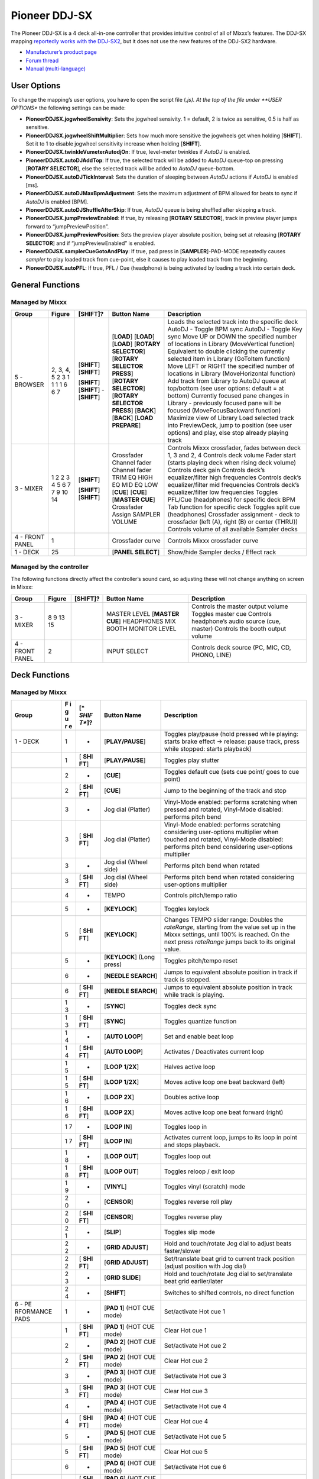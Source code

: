 Pioneer DDJ-SX
==============

The Pioneer DDJ-SX is a 4 deck all-in-one controller that provides intuitive control of all of Mixxx’s features. The DDJ-SX mapping `reportedly works with the
DDJ-SX2 <https://mixxx.discourse.group/t/pioneer-ddj-sx-controller-mapping/15954/22#p37884>`__, but it does not use the new features of the DDJ-SX2 hardware.

-  `Manufacturer’s product page <https://www.pioneerdj.com/en-us/product/controller/ddj-sx/black/overview/>`__
-  `Forum thread <http://www.mixxx.org/forums/viewtopic.php?f=7&t=8310>`__
-  `Manual (multi-language) <http://docs.pioneerdj.com/Manuals/DDJ_SX_DRH1193_manual/>`__

.. versionadded:: 2.1

User Options
------------

To change the mapping’s user options, you have to open the script file (*.js). At the top of the file under **USER OPTIONS** the following settings can be made:

-  **PioneerDDJSX.jogwheelSensivity**: Sets the jogwheel sensivity. 1 = default, 2 is twice as sensitive, 0.5 is half as sensitive.
-  **PioneerDDJSX.jogwheelShiftMultiplier**: Sets how much more sensitive the jogwheels get when holding [**SHIFT**]. Set it to 1 to disable jogwheel sensitivity increase when holding [**SHIFT**].
-  **PioneerDDJSX.twinkleVumeterAutodjOn**: If true, level-meter twinkles if *AutoDJ* is enabled.
-  **PioneerDDJSX.autoDJAddTop**: If true, the selected track will be added to *AutoDJ* queue-top on pressing [**ROTARY SELECTOR**], else the selected track will be added to *AutoDJ* queue-bottom.
-  **PioneerDDJSX.autoDJTickInterval**: Sets the duration of sleeping between *AutoDJ* actions if *AutoDJ* is enabled [ms].
-  **PioneerDDJSX.autoDJMaxBpmAdjustment**: Sets the maximum adjustment of BPM allowed for beats to sync if *AutoDJ* is enabled [BPM].
-  **PioneerDDJSX.autoDJShuffleAfterSkip**: If true, *AutoDJ* queue is being shuffled after skipping a track.
-  **PioneerDDJSX.jumpPreviewEnabled**: If true, by releasing [**ROTARY SELECTOR**], track in preview player jumps forward to “jumpPreviewPosition”.
-  **PioneerDDJSX.jumpPreviewPosition**: Sets the preview player absolute position, being set at releasing [**ROTARY SELECTOR**] and if “jumpPreviewEnabled” is enabled.
-  **PioneerDDJSX.samplerCueGotoAndPlay**: If true, pad press in [**SAMPLER**]-PAD-MODE repeatedly causes *sampler* to play loaded track from cue-point, else it causes to play loaded track from the
   beginning.
-  **PioneerDDJSX.autoPFL**: If true, PFL / Cue (headphone) is being activated by loading a track into certain deck.

General Functions
-----------------

Managed by Mixxx
~~~~~~~~~~~~~~~~

=============== ========== ============ =========================== ===================================================================================================================
Group           Figure     [**SHIFT**]? Button Name                 Description
=============== ========== ============ =========================== ===================================================================================================================
5 - BROWSER     2, 3, 4, 5              [**LOAD**]                  Loads the selected track into the specific deck
                2          [**SHIFT**]  [**LOAD**]                  AutoDJ - Toggle BPM sync
                3          [**SHIFT**]  [**LOAD**]                  AutoDJ - Toggle Key sync
                1                       [**ROTARY SELECTOR**]       Move UP or DOWN the specified number of locations in Library (MoveVertical function)
                1                       [**ROTARY SELECTOR PRESS**] Equivalent to double clicking the currently selected item in Library (GoToItem function)
                1          [**SHIFT**]  [**ROTARY SELECTOR**]       Move LEFT or RIGHT the specified number of locations in Library (MoveHorizontal function)
                1          [**SHIFT**]  [**ROTARY SELECTOR PRESS**] Add track from Library to AutoDJ queue at top/bottom (see user options: default = at bottom)
                6          -            [**BACK**]                  Currently focused pane changes in Library - previously focused pane will be focused (MoveFocusBackward function)
                6          [**SHIFT**]  [**BACK**]                  Maximize view of Library
                7                       [**LOAD PREPARE**]          Load selected track into PreviewDeck, jump to position (see user options) and play, else stop already playing track
3 - MIXER       1                       Crossfader                  Controls Mixxx crossfader, fades between deck 1, 3 and 2, 4
                2                       Channel fader               Controls deck volume
                2          [**SHIFT**]  Channel fader               Fader start (starts playing deck when rising deck volume)
                3                       TRIM                        Controls deck gain
                4                       EQ HIGH                     Controls deck’s equalizer/filter high frequencies
                5                       EQ MID                      Controls deck’s equalizer/filter mid frequencies
                6                       EQ LOW                      Controls deck’s equalizer/filter low frequencies
                7                       [**CUE**]                   Toggles PFL/Cue (headphones) for specific deck
                7          [**SHIFT**]  [**CUE**]                   BPM Tab function for specific deck
                9          [**SHIFT**]  [**MASTER CUE**]            Toggles split cue (headphones)
                10                      Crossfader Assign           Crossfader assignment - deck to crossfader (left (A), right (B) or center (THRU))
                14                      SAMPLER VOLUME              Controls volume of all available Sampler decks
4 - FRONT PANEL 1                       Crossfader curve            Controls Mixxx crossfader curve
1 - DECK        25                      [**PANEL SELECT**]          Show/hide Sampler decks / Effect rack
=============== ========== ============ =========================== ===================================================================================================================

Managed by the controller
~~~~~~~~~~~~~~~~~~~~~~~~~

The following functions directly affect the controller’s sound card, so adjusting these will not change anything on screen in Mixxx:

=============== ====== ============ =================== ===============================================
Group           Figure [**SHIFT**]? Button Name         Description
=============== ====== ============ =================== ===============================================
3 - MIXER       8                   MASTER LEVEL        Controls the master output volume
                9                   [**MASTER CUE**]    Toggles master cue
                13                  HEADPHONES MIX      Controls headphone’s audio source (cue, master)
                15                  BOOTH MONITOR LEVEL Controls the booth output volume
4 - FRONT PANEL 2                   INPUT SELECT        Controls deck source (PC, MIC, CD, PHONO, LINE)
=============== ====== ============ =================== ===============================================

Deck Functions
--------------

.. _managed-by-mixxx-1:

Managed by Mixxx
~~~~~~~~~~~~~~~~

+-----------+---+-------+---------------------+-------------------------------------------------------------------------------------------------------------------------------------------------------+
| Group     | F | [*    | Button Name         | Description                                                                                                                                           |
|           | i | *SHIF |                     |                                                                                                                                                       |
|           | g | T**]? |                     |                                                                                                                                                       |
|           | u |       |                     |                                                                                                                                                       |
|           | r |       |                     |                                                                                                                                                       |
|           | e |       |                     |                                                                                                                                                       |
+===========+===+=======+=====================+=======================================================================================================================================================+
| 1 - DECK  | 1 | -     | [**PLAY/PAUSE**]    | Toggles play/pause (hold pressed while playing: starts brake effect -> release: pause track, press while stopped: starts playback)                    |
+-----------+---+-------+---------------------+-------------------------------------------------------------------------------------------------------------------------------------------------------+
|           | 1 | [     | [**PLAY/PAUSE**]    | Toggles play stutter                                                                                                                                  |
|           |   | **SHI |                     |                                                                                                                                                       |
|           |   | FT**] |                     |                                                                                                                                                       |
+-----------+---+-------+---------------------+-------------------------------------------------------------------------------------------------------------------------------------------------------+
|           | 2 | -     | [**CUE**]           | Toggles default cue (sets cue point/ goes to cue point)                                                                                               |
+-----------+---+-------+---------------------+-------------------------------------------------------------------------------------------------------------------------------------------------------+
|           | 2 | [     | [**CUE**]           | Jump to the beginning of the track and stop                                                                                                           |
|           |   | **SHI |                     |                                                                                                                                                       |
|           |   | FT**] |                     |                                                                                                                                                       |
+-----------+---+-------+---------------------+-------------------------------------------------------------------------------------------------------------------------------------------------------+
|           | 3 | -     | Jog dial (Platter)  | Vinyl-Mode enabled: performs scratching when pressed and rotated, Vinyl-Mode disabled: performs pitch bend                                            |
+-----------+---+-------+---------------------+-------------------------------------------------------------------------------------------------------------------------------------------------------+
|           | 3 | [     | Jog dial (Platter)  | Vinyl-Mode enabled: performs scratching considering user-options multiplier when touched and rotated, Vinyl-Mode disabled: performs pitch bend        |
|           |   | **SHI |                     | considering user-options multiplier                                                                                                                   |
|           |   | FT**] |                     |                                                                                                                                                       |
+-----------+---+-------+---------------------+-------------------------------------------------------------------------------------------------------------------------------------------------------+
|           | 3 | -     | Jog dial (Wheel     | Performs pitch bend when rotated                                                                                                                      |
|           |   |       | side)               |                                                                                                                                                       |
+-----------+---+-------+---------------------+-------------------------------------------------------------------------------------------------------------------------------------------------------+
|           | 3 | [     | Jog dial (Wheel     | Performs pitch bend when rotated considering user-options multiplier                                                                                  |
|           |   | **SHI | side)               |                                                                                                                                                       |
|           |   | FT**] |                     |                                                                                                                                                       |
+-----------+---+-------+---------------------+-------------------------------------------------------------------------------------------------------------------------------------------------------+
|           | 4 | -     | TEMPO               | Controls pitch/tempo ratio                                                                                                                            |
+-----------+---+-------+---------------------+-------------------------------------------------------------------------------------------------------------------------------------------------------+
|           | 5 | -     | [**KEYLOCK**]       | Toggles keylock                                                                                                                                       |
+-----------+---+-------+---------------------+-------------------------------------------------------------------------------------------------------------------------------------------------------+
|           | 5 | [     | [**KEYLOCK**]       | Changes TEMPO slider range: Doubles the *rateRange*, starting from the value set up in the Mixxx settings, until 100% is reached. On the next press   |
|           |   | **SHI |                     | *rateRange* jumps back to its original value.                                                                                                         |
|           |   | FT**] |                     |                                                                                                                                                       |
+-----------+---+-------+---------------------+-------------------------------------------------------------------------------------------------------------------------------------------------------+
|           | 5 | -     | [**KEYLOCK**] (Long | Toggles pitch/tempo reset                                                                                                                             |
|           |   |       | press)              |                                                                                                                                                       |
+-----------+---+-------+---------------------+-------------------------------------------------------------------------------------------------------------------------------------------------------+
|           | 6 | -     | [**NEEDLE SEARCH**] | Jumps to equivalent absolute position in track if track is stopped.                                                                                   |
+-----------+---+-------+---------------------+-------------------------------------------------------------------------------------------------------------------------------------------------------+
|           | 6 | [     | [**NEEDLE SEARCH**] | Jumps to equivalent absolute position in track while track is playing.                                                                                |
|           |   | **SHI |                     |                                                                                                                                                       |
|           |   | FT**] |                     |                                                                                                                                                       |
+-----------+---+-------+---------------------+-------------------------------------------------------------------------------------------------------------------------------------------------------+
|           | 1 | -     | [**SYNC**]          | Toggles deck sync                                                                                                                                     |
|           | 3 |       |                     |                                                                                                                                                       |
+-----------+---+-------+---------------------+-------------------------------------------------------------------------------------------------------------------------------------------------------+
|           | 1 | [     | [**SYNC**]          | Toggles quantize function                                                                                                                             |
|           | 3 | **SHI |                     |                                                                                                                                                       |
|           |   | FT**] |                     |                                                                                                                                                       |
+-----------+---+-------+---------------------+-------------------------------------------------------------------------------------------------------------------------------------------------------+
|           | 1 | -     | [**AUTO LOOP**]     | Set and enable beat loop                                                                                                                              |
|           | 4 |       |                     |                                                                                                                                                       |
+-----------+---+-------+---------------------+-------------------------------------------------------------------------------------------------------------------------------------------------------+
|           | 1 | [     | [**AUTO LOOP**]     | Activates / Deactivates current loop                                                                                                                  |
|           | 4 | **SHI |                     |                                                                                                                                                       |
|           |   | FT**] |                     |                                                                                                                                                       |
+-----------+---+-------+---------------------+-------------------------------------------------------------------------------------------------------------------------------------------------------+
|           | 1 | -     | [**LOOP 1/2X**]     | Halves active loop                                                                                                                                    |
|           | 5 |       |                     |                                                                                                                                                       |
+-----------+---+-------+---------------------+-------------------------------------------------------------------------------------------------------------------------------------------------------+
|           | 1 | [     | [**LOOP 1/2X**]     | Moves active loop one beat backward (left)                                                                                                            |
|           | 5 | **SHI |                     |                                                                                                                                                       |
|           |   | FT**] |                     |                                                                                                                                                       |
+-----------+---+-------+---------------------+-------------------------------------------------------------------------------------------------------------------------------------------------------+
|           | 1 | -     | [**LOOP 2X**]       | Doubles active loop                                                                                                                                   |
|           | 6 |       |                     |                                                                                                                                                       |
+-----------+---+-------+---------------------+-------------------------------------------------------------------------------------------------------------------------------------------------------+
|           | 1 | [     | [**LOOP 2X**]       | Moves active loop one beat forward (right)                                                                                                            |
|           | 6 | **SHI |                     |                                                                                                                                                       |
|           |   | FT**] |                     |                                                                                                                                                       |
+-----------+---+-------+---------------------+-------------------------------------------------------------------------------------------------------------------------------------------------------+
|           | 1 | -     | [**LOOP IN**]       | Toggles loop in                                                                                                                                       |
|           | 7 |       |                     |                                                                                                                                                       |
+-----------+---+-------+---------------------+-------------------------------------------------------------------------------------------------------------------------------------------------------+
|           | 1 | [     | [**LOOP IN**]       | Activates current loop, jumps to its loop in point and stops playback.                                                                                |
|           | 7 | **SHI |                     |                                                                                                                                                       |
|           |   | FT**] |                     |                                                                                                                                                       |
+-----------+---+-------+---------------------+-------------------------------------------------------------------------------------------------------------------------------------------------------+
|           | 1 | -     | [**LOOP OUT**]      | Toggles loop out                                                                                                                                      |
|           | 8 |       |                     |                                                                                                                                                       |
+-----------+---+-------+---------------------+-------------------------------------------------------------------------------------------------------------------------------------------------------+
|           | 1 | [     | [**LOOP OUT**]      | Toggles reloop / exit loop                                                                                                                            |
|           | 8 | **SHI |                     |                                                                                                                                                       |
|           |   | FT**] |                     |                                                                                                                                                       |
+-----------+---+-------+---------------------+-------------------------------------------------------------------------------------------------------------------------------------------------------+
|           | 1 | -     | [**VINYL**]         | Toggles vinyl (scratch) mode                                                                                                                          |
|           | 9 |       |                     |                                                                                                                                                       |
+-----------+---+-------+---------------------+-------------------------------------------------------------------------------------------------------------------------------------------------------+
|           | 2 | -     | [**CENSOR**]        | Toggles reverse roll play                                                                                                                             |
|           | 0 |       |                     |                                                                                                                                                       |
+-----------+---+-------+---------------------+-------------------------------------------------------------------------------------------------------------------------------------------------------+
|           | 2 | [     | [**CENSOR**]        | Toggles reverse play                                                                                                                                  |
|           | 0 | **SHI |                     |                                                                                                                                                       |
|           |   | FT**] |                     |                                                                                                                                                       |
+-----------+---+-------+---------------------+-------------------------------------------------------------------------------------------------------------------------------------------------------+
|           | 2 | -     | [**SLIP**]          | Toggles slip mode                                                                                                                                     |
|           | 1 |       |                     |                                                                                                                                                       |
+-----------+---+-------+---------------------+-------------------------------------------------------------------------------------------------------------------------------------------------------+
|           | 2 | -     | [**GRID ADJUST**]   | Hold and touch/rotate Jog dial to adjust beats faster/slower                                                                                          |
|           | 2 |       |                     |                                                                                                                                                       |
+-----------+---+-------+---------------------+-------------------------------------------------------------------------------------------------------------------------------------------------------+
|           | 2 | [     | [**GRID ADJUST**]   | Set/translate beat grid to current track position (adjust position with Jog dial)                                                                     |
|           | 2 | **SHI |                     |                                                                                                                                                       |
|           |   | FT**] |                     |                                                                                                                                                       |
+-----------+---+-------+---------------------+-------------------------------------------------------------------------------------------------------------------------------------------------------+
|           | 2 | -     | [**GRID SLIDE**]    | Hold and touch/rotate Jog dial to set/translate beat grid earlier/later                                                                               |
|           | 3 |       |                     |                                                                                                                                                       |
+-----------+---+-------+---------------------+-------------------------------------------------------------------------------------------------------------------------------------------------------+
|           | 2 | -     | [**SHIFT**]         | Switches to shifted controls, no direct function                                                                                                      |
|           | 4 |       |                     |                                                                                                                                                       |
+-----------+---+-------+---------------------+-------------------------------------------------------------------------------------------------------------------------------------------------------+
| 6 -       | 1 | -     | [**PAD 1**] (HOT    | Set/activate Hot cue 1                                                                                                                                |
| PE        |   |       | CUE mode)           |                                                                                                                                                       |
| RFORMANCE |   |       |                     |                                                                                                                                                       |
| PADS      |   |       |                     |                                                                                                                                                       |
+-----------+---+-------+---------------------+-------------------------------------------------------------------------------------------------------------------------------------------------------+
|           | 1 | [     | [**PAD 1**] (HOT    | Clear Hot cue 1                                                                                                                                       |
|           |   | **SHI | CUE mode)           |                                                                                                                                                       |
|           |   | FT**] |                     |                                                                                                                                                       |
+-----------+---+-------+---------------------+-------------------------------------------------------------------------------------------------------------------------------------------------------+
|           | 2 | -     | [**PAD 2**] (HOT    | Set/activate Hot cue 2                                                                                                                                |
|           |   |       | CUE mode)           |                                                                                                                                                       |
+-----------+---+-------+---------------------+-------------------------------------------------------------------------------------------------------------------------------------------------------+
|           | 2 | [     | [**PAD 2**] (HOT    | Clear Hot cue 2                                                                                                                                       |
|           |   | **SHI | CUE mode)           |                                                                                                                                                       |
|           |   | FT**] |                     |                                                                                                                                                       |
+-----------+---+-------+---------------------+-------------------------------------------------------------------------------------------------------------------------------------------------------+
|           | 3 | -     | [**PAD 3**] (HOT    | Set/activate Hot cue 3                                                                                                                                |
|           |   |       | CUE mode)           |                                                                                                                                                       |
+-----------+---+-------+---------------------+-------------------------------------------------------------------------------------------------------------------------------------------------------+
|           | 3 | [     | [**PAD 3**] (HOT    | Clear Hot cue 3                                                                                                                                       |
|           |   | **SHI | CUE mode)           |                                                                                                                                                       |
|           |   | FT**] |                     |                                                                                                                                                       |
+-----------+---+-------+---------------------+-------------------------------------------------------------------------------------------------------------------------------------------------------+
|           | 4 | -     | [**PAD 4**] (HOT    | Set/activate Hot cue 4                                                                                                                                |
|           |   |       | CUE mode)           |                                                                                                                                                       |
+-----------+---+-------+---------------------+-------------------------------------------------------------------------------------------------------------------------------------------------------+
|           | 4 | [     | [**PAD 4**] (HOT    | Clear Hot cue 4                                                                                                                                       |
|           |   | **SHI | CUE mode)           |                                                                                                                                                       |
|           |   | FT**] |                     |                                                                                                                                                       |
+-----------+---+-------+---------------------+-------------------------------------------------------------------------------------------------------------------------------------------------------+
|           | 5 | -     | [**PAD 5**] (HOT    | Set/activate Hot cue 5                                                                                                                                |
|           |   |       | CUE mode)           |                                                                                                                                                       |
+-----------+---+-------+---------------------+-------------------------------------------------------------------------------------------------------------------------------------------------------+
|           | 5 | [     | [**PAD 5**] (HOT    | Clear Hot cue 5                                                                                                                                       |
|           |   | **SHI | CUE mode)           |                                                                                                                                                       |
|           |   | FT**] |                     |                                                                                                                                                       |
+-----------+---+-------+---------------------+-------------------------------------------------------------------------------------------------------------------------------------------------------+
|           | 6 | -     | [**PAD 6**] (HOT    | Set/activate Hot cue 6                                                                                                                                |
|           |   |       | CUE mode)           |                                                                                                                                                       |
+-----------+---+-------+---------------------+-------------------------------------------------------------------------------------------------------------------------------------------------------+
|           | 6 | [     | [**PAD 6**] (HOT    | Clear Hot cue 6                                                                                                                                       |
|           |   | **SHI | CUE mode)           |                                                                                                                                                       |
|           |   | FT**] |                     |                                                                                                                                                       |
+-----------+---+-------+---------------------+-------------------------------------------------------------------------------------------------------------------------------------------------------+
|           | 7 | -     | [**PAD 7**] (HOT    | Set/activate Hot cue 7                                                                                                                                |
|           |   |       | CUE mode)           |                                                                                                                                                       |
+-----------+---+-------+---------------------+-------------------------------------------------------------------------------------------------------------------------------------------------------+
|           | 7 | [     | [**PAD 7**] (HOT    | Clear Hot cue 7                                                                                                                                       |
|           |   | **SHI | CUE mode)           |                                                                                                                                                       |
|           |   | FT**] |                     |                                                                                                                                                       |
+-----------+---+-------+---------------------+-------------------------------------------------------------------------------------------------------------------------------------------------------+
|           | 8 | -     | [**PAD 8**] (HOT    | Set/activate Hot cue 8                                                                                                                                |
|           |   |       | CUE mode)           |                                                                                                                                                       |
+-----------+---+-------+---------------------+-------------------------------------------------------------------------------------------------------------------------------------------------------+
|           | 8 | [     | [**PAD 8**] (HOT    | Clear Hot cue 8                                                                                                                                       |
|           |   | **SHI | CUE mode)           |                                                                                                                                                       |
|           |   | FT**] |                     |                                                                                                                                                       |
+-----------+---+-------+---------------------+-------------------------------------------------------------------------------------------------------------------------------------------------------+
|           | 1 | -     | [**PAD 1**] (ROLL   | Toggle Beatloop roll length index 1 (according parameter set)                                                                                         |
|           |   |       | mode)               |                                                                                                                                                       |
+-----------+---+-------+---------------------+-------------------------------------------------------------------------------------------------------------------------------------------------------+
|           | 2 | -     | [**PAD 2**] (ROLL   | Toggle Beatloop roll length index 2 (according parameter set)                                                                                         |
|           |   |       | mode)               |                                                                                                                                                       |
+-----------+---+-------+---------------------+-------------------------------------------------------------------------------------------------------------------------------------------------------+
|           | 3 | -     | [**PAD 3**] (ROLL   | Toggle Beatloop roll length index 3 (according parameter set)                                                                                         |
|           |   |       | mode)               |                                                                                                                                                       |
+-----------+---+-------+---------------------+-------------------------------------------------------------------------------------------------------------------------------------------------------+
|           | 4 | -     | [**PAD 4**] (ROLL   | Toggle Beatloop roll length index 4 (according parameter set)                                                                                         |
|           |   |       | mode)               |                                                                                                                                                       |
+-----------+---+-------+---------------------+-------------------------------------------------------------------------------------------------------------------------------------------------------+
|           | 5 | -     | [**PAD 5**] (ROLL   | Toggle Beatloop roll length index 5 (according parameter set)                                                                                         |
|           |   |       | mode)               |                                                                                                                                                       |
+-----------+---+-------+---------------------+-------------------------------------------------------------------------------------------------------------------------------------------------------+
|           | 6 | -     | [**PAD 6**] (ROLL   | Toggle Beatloop roll length index 6 (according parameter set)                                                                                         |
|           |   |       | mode)               |                                                                                                                                                       |
+-----------+---+-------+---------------------+-------------------------------------------------------------------------------------------------------------------------------------------------------+
|           | 7 | -     | [**PAD 7**] (ROLL   | Toggle Beatloop roll length index 7 (according parameter set)                                                                                         |
|           |   |       | mode)               |                                                                                                                                                       |
+-----------+---+-------+---------------------+-------------------------------------------------------------------------------------------------------------------------------------------------------+
|           | 8 | -     | [**PAD 8**] (ROLL   | Toggle Beatloop roll length index 8 (according parameter set)                                                                                         |
|           |   |       | mode)               |                                                                                                                                                       |
+-----------+---+-------+---------------------+-------------------------------------------------------------------------------------------------------------------------------------------------------+
|           | 1 | -     | [**PAD 1**] (SLICER | Press: Jumps to beat position 1 in 8-beat-section and beat loops according quantization index (default: 1/4 beat), Release (continuous slice only):   |
|           |   |       | mode)               | Jumps to actual play position in the background (slip). See `#Slicer description <#Slicer%20description>`__                                           |
+-----------+---+-------+---------------------+-------------------------------------------------------------------------------------------------------------------------------------------------------+
|           | 2 | -     | [**PAD 2**] (SLICER | Press: Jumps to beat position 2 in 8-beat-section and beat loops according quantization index (default: 1/4 beat), Release (continuous slice only):   |
|           |   |       | mode)               | Jumps to actual play position in the background (slip). See `#Slicer description <#Slicer%20description>`__                                           |
+-----------+---+-------+---------------------+-------------------------------------------------------------------------------------------------------------------------------------------------------+
|           | 3 | -     | [**PAD 3**] (SLICER | Press: Jumps to beat position 3 in 8-beat-section and beat loops according quantization index (default: 1/4 beat), Release (continuous slice only):   |
|           |   |       | mode)               | Jumps to actual play position in the background (slip). See `#Slicer description <#Slicer%20description>`__                                           |
+-----------+---+-------+---------------------+-------------------------------------------------------------------------------------------------------------------------------------------------------+
|           | 4 | -     | [**PAD 4**] (SLICER | Press: Jumps to beat position 4 in 8-beat-section and beat loops according quantization index (default: 1/4 beat), Release (continuous slice only):   |
|           |   |       | mode)               | Jumps to actual play position in the background (slip). See `#Slicer description <#Slicer%20description>`__                                           |
+-----------+---+-------+---------------------+-------------------------------------------------------------------------------------------------------------------------------------------------------+
|           | 5 | -     | [**PAD 5**] (SLICER | Press: Jumps to beat position 5 in 8-beat-section and beat loops according quantization index (default: 1/4 beat), Release (continuous slice only):   |
|           |   |       | mode)               | Jumps to actual play position in the background (slip). See `#Slicer description <#Slicer%20description>`__                                           |
+-----------+---+-------+---------------------+-------------------------------------------------------------------------------------------------------------------------------------------------------+
|           | 6 | -     | [**PAD 6**] (SLICER | Press: Jumps to beat position 6 in 8-beat-section and beat loops according quantization index (default: 1/4 beat), Release (continuous slice only):   |
|           |   |       | mode)               | Jumps to actual play position in the background (slip). See `#Slicer description <#Slicer%20description>`__                                           |
+-----------+---+-------+---------------------+-------------------------------------------------------------------------------------------------------------------------------------------------------+
|           | 7 | -     | [**PAD 7**] (SLICER | Press: Jumps to beat position 7 in 8-beat-section and beat loops according quantization index (default: 1/4 beat), Release (continuous slice only):   |
|           |   |       | mode)               | Jumps to actual play position in the background (slip). See `#Slicer description <#Slicer%20description>`__                                           |
+-----------+---+-------+---------------------+-------------------------------------------------------------------------------------------------------------------------------------------------------+
|           | 8 | -     | [**PAD 8**] (SLICER | Press: Jumps to beat position 8 in 8-beat-section and beat loops according quantization index (default: 1/4 beat), Release (continuous slice only):   |
|           |   |       | mode)               | Jumps to actual play position in the background (slip). See `#Slicer description <#Slicer%20description>`__                                           |
+-----------+---+-------+---------------------+-------------------------------------------------------------------------------------------------------------------------------------------------------+
|           | 1 | -     | [**PAD 1**]         | Sample deck index 1 (according sampler bank) - empty: Load selected track into sample deck, track loaded: start play (default, see user options)      |
|           |   |       | (SAMPLER mode)      | sample deck                                                                                                                                           |
+-----------+---+-------+---------------------+-------------------------------------------------------------------------------------------------------------------------------------------------------+
|           | 1 | [     | [**PAD 1**]         | Sample deck index 1 (according sampler bank) - playing: stop deck, stopped: eject track                                                               |
|           |   | **SHI | (SAMPLER mode)      |                                                                                                                                                       |
|           |   | FT**] |                     |                                                                                                                                                       |
+-----------+---+-------+---------------------+-------------------------------------------------------------------------------------------------------------------------------------------------------+
|           | 2 | -     | [**PAD 2**]         | Sample deck index 2 (according sampler bank) - empty: Load selected track into sample deck, track loaded: start play (default, see user options)      |
|           |   |       | (SAMPLER mode)      | sample deck                                                                                                                                           |
+-----------+---+-------+---------------------+-------------------------------------------------------------------------------------------------------------------------------------------------------+
|           | 2 | [     | [**PAD 2**]         | Sample deck index 2 (according sampler bank) - playing: stop deck, stopped: eject track                                                               |
|           |   | **SHI | (SAMPLER mode)      |                                                                                                                                                       |
|           |   | FT**] |                     |                                                                                                                                                       |
+-----------+---+-------+---------------------+-------------------------------------------------------------------------------------------------------------------------------------------------------+
|           | 3 | -     | [**PAD 3**]         | Sample deck index 3 (according sampler bank) - empty: Load selected track into sample deck, track loaded: start play (default, see user options)      |
|           |   |       | (SAMPLER mode)      | sample deck                                                                                                                                           |
+-----------+---+-------+---------------------+-------------------------------------------------------------------------------------------------------------------------------------------------------+
|           | 3 | [     | [**PAD 3**]         | Sample deck index 3 (according sampler bank) - playing: stop deck, stopped: eject track                                                               |
|           |   | **SHI | (SAMPLER mode)      |                                                                                                                                                       |
|           |   | FT**] |                     |                                                                                                                                                       |
+-----------+---+-------+---------------------+-------------------------------------------------------------------------------------------------------------------------------------------------------+
|           | 4 | -     | [**PAD 4**]         | Sample deck index 4 (according sampler bank) - empty: Load selected track into sample deck, track loaded: start play (default, see user options)      |
|           |   |       | (SAMPLER mode)      | sample deck                                                                                                                                           |
+-----------+---+-------+---------------------+-------------------------------------------------------------------------------------------------------------------------------------------------------+
|           | 4 | [     | [**PAD 4**]         | Sample deck index 4 (according sampler bank) - playing: stop deck, stopped: eject track                                                               |
|           |   | **SHI | (SAMPLER mode)      |                                                                                                                                                       |
|           |   | FT**] |                     |                                                                                                                                                       |
+-----------+---+-------+---------------------+-------------------------------------------------------------------------------------------------------------------------------------------------------+
|           | 5 | -     | [**PAD 5**]         | Sample deck index 5 (according sampler bank) - empty: Load selected track into sample deck, track loaded: start play (default, see user options)      |
|           |   |       | (SAMPLER mode)      | sample deck                                                                                                                                           |
+-----------+---+-------+---------------------+-------------------------------------------------------------------------------------------------------------------------------------------------------+
|           | 5 | [     | [**PAD 5**]         | Sample deck index 5 (according sampler bank) - playing: stop deck, stopped: eject track                                                               |
|           |   | **SHI | (SAMPLER mode)      |                                                                                                                                                       |
|           |   | FT**] |                     |                                                                                                                                                       |
+-----------+---+-------+---------------------+-------------------------------------------------------------------------------------------------------------------------------------------------------+
|           | 6 | -     | [**PAD 6**]         | Sample deck index 6 (according sampler bank) - empty: Load selected track into sample deck, track loaded: start play (default, see user options)      |
|           |   |       | (SAMPLER mode)      | sample deck                                                                                                                                           |
+-----------+---+-------+---------------------+-------------------------------------------------------------------------------------------------------------------------------------------------------+
|           | 6 | [     | [**PAD 6**]         | Sample deck index 6 (according sampler bank) - playing: stop deck, stopped: eject track                                                               |
|           |   | **SHI | (SAMPLER mode)      |                                                                                                                                                       |
|           |   | FT**] |                     |                                                                                                                                                       |
+-----------+---+-------+---------------------+-------------------------------------------------------------------------------------------------------------------------------------------------------+
|           | 7 | -     | [**PAD 7**]         | Sample deck index 7 (according sampler bank) - empty: Load selected track into sample deck, track loaded: start play (default, see user options)      |
|           |   |       | (SAMPLER mode)      | sample deck                                                                                                                                           |
+-----------+---+-------+---------------------+-------------------------------------------------------------------------------------------------------------------------------------------------------+
|           | 7 | [     | [**PAD 7**]         | Sample deck index 7 (according sampler bank) - playing: stop deck, stopped: eject track                                                               |
|           |   | **SHI | (SAMPLER mode)      |                                                                                                                                                       |
|           |   | FT**] |                     |                                                                                                                                                       |
+-----------+---+-------+---------------------+-------------------------------------------------------------------------------------------------------------------------------------------------------+
|           | 8 | -     | [**PAD 8**]         | Sample deck index 8 (according sampler bank) - empty: Load selected track into sample deck, track loaded: start play (default, see user options)      |
|           |   |       | (SAMPLER mode)      | sample deck                                                                                                                                           |
+-----------+---+-------+---------------------+-------------------------------------------------------------------------------------------------------------------------------------------------------+
|           | 8 | [     | [**PAD 8**]         | Sample deck index 8 (according sampler bank) - playing: stop deck, stopped: eject track                                                               |
|           |   | **SHI | (SAMPLER mode)      |                                                                                                                                                       |
|           |   | FT**] |                     |                                                                                                                                                       |
+-----------+---+-------+---------------------+-------------------------------------------------------------------------------------------------------------------------------------------------------+
|           | 1 | -     | [**PAD 1**] (GROUP2 | Toggle Beatloop length index 1 (according parameter set)                                                                                              |
|           |   |       | mode)               |                                                                                                                                                       |
+-----------+---+-------+---------------------+-------------------------------------------------------------------------------------------------------------------------------------------------------+
|           | 2 | -     | [**PAD 2**] (GROUP2 | Toggle Beatloop length index 2 (according parameter set)                                                                                              |
|           |   |       | mode)               |                                                                                                                                                       |
+-----------+---+-------+---------------------+-------------------------------------------------------------------------------------------------------------------------------------------------------+
|           | 3 | -     | [**PAD 3**] (GROUP2 | Toggle Beatloop length index 3 (according parameter set)                                                                                              |
|           |   |       | mode)               |                                                                                                                                                       |
+-----------+---+-------+---------------------+-------------------------------------------------------------------------------------------------------------------------------------------------------+
|           | 4 | -     | [**PAD 4**] (GROUP2 | Toggle Beatloop length index 4 (according parameter set)                                                                                              |
|           |   |       | mode)               |                                                                                                                                                       |
+-----------+---+-------+---------------------+-------------------------------------------------------------------------------------------------------------------------------------------------------+
|           | 5 | -     | [**PAD 5**] (GROUP2 | Toggle Beatloop length index 5 (according parameter set)                                                                                              |
|           |   |       | mode)               |                                                                                                                                                       |
+-----------+---+-------+---------------------+-------------------------------------------------------------------------------------------------------------------------------------------------------+
|           | 6 | -     | [**PAD 6**] (GROUP2 | Toggle Beatloop length index 6 (according parameter set)                                                                                              |
|           |   |       | mode)               |                                                                                                                                                       |
+-----------+---+-------+---------------------+-------------------------------------------------------------------------------------------------------------------------------------------------------+
|           | 7 | -     | [**PAD 7**] (GROUP2 | Toggle Beatloop length index 7 (according parameter set)                                                                                              |
|           |   |       | mode)               |                                                                                                                                                       |
+-----------+---+-------+---------------------+-------------------------------------------------------------------------------------------------------------------------------------------------------+
|           | 8 | -     | [**PAD 8**] (GROUP2 | Toggle Beatloop length index 8 (according parameter set)                                                                                              |
|           |   |       | mode)               |                                                                                                                                                       |
+-----------+---+-------+---------------------+-------------------------------------------------------------------------------------------------------------------------------------------------------+
|           | 9 | -     | [**HOT CUE**] mode  | Switches PAD control and illumination to HOT CUE mode                                                                                                 |
+-----------+---+-------+---------------------+-------------------------------------------------------------------------------------------------------------------------------------------------------+
|           | 1 | -     | [**ROLL**] mode     | Switches PAD control and illumination to BEATLOOP ROLL mode                                                                                           |
|           | 0 |       |                     |                                                                                                                                                       |
+-----------+---+-------+---------------------+-------------------------------------------------------------------------------------------------------------------------------------------------------+
|           | 1 | [     | [**ROLL**] mode     | Switches PAD control and illumination to GROUP2 (BEATLOOP) mode                                                                                       |
|           | 0 | **SHI |                     |                                                                                                                                                       |
|           |   | FT**] |                     |                                                                                                                                                       |
+-----------+---+-------+---------------------+-------------------------------------------------------------------------------------------------------------------------------------------------------+
|           | 1 | -     | [**SLICER**] mode   | Switches PAD control and illumination to SLICER mode, in SLICER mode switches between continuous slice mode and loop slice mode (see `#Slicer         |
|           | 1 |       |                     | description <#Slicer%20description>`__)                                                                                                               |
+-----------+---+-------+---------------------+-------------------------------------------------------------------------------------------------------------------------------------------------------+
|           | 1 | -     | [**SAMPLER**] mode  | Switches PAD control and illumination to SAMPLER mode                                                                                                 |
|           | 2 |       |                     |                                                                                                                                                       |
+-----------+---+-------+---------------------+-------------------------------------------------------------------------------------------------------------------------------------------------------+
|           | 1 | -     | [**SAMPLER**] mode  | Toggles SAMPLER PADS velocity mode (velocity ~ volume)                                                                                                |
|           | 2 |       | (long press)        |                                                                                                                                                       |
+-----------+---+-------+---------------------+-------------------------------------------------------------------------------------------------------------------------------------------------------+
|           | 1 | -     | [**PARAMETER        | Jump *beatjump_size* beats backward                                                                                                                   |
|           | 3 |       | LEFT**] (HOT CUE    |                                                                                                                                                       |
|           |   |       | mode)               |                                                                                                                                                       |
+-----------+---+-------+---------------------+-------------------------------------------------------------------------------------------------------------------------------------------------------+
|           | 1 | [     | [**PARAMETER        | Increase *beatjump_size*                                                                                                                              |
|           | 3 | **SHI | LEFT**] (HOT CUE    |                                                                                                                                                       |
|           |   | FT**] | mode)               |                                                                                                                                                       |
+-----------+---+-------+---------------------+-------------------------------------------------------------------------------------------------------------------------------------------------------+
|           | 1 | -     | [**PARAMETER        | Decrement active looproll-interval parameter set (0-3, see `#Loop/Loop-Roll parameter sets <#Loop/Loop-Roll%20parameter%20sets>`__), button LED is    |
|           | 3 |       | LEFT**] (ROLL mode) | illuminated at parameter set 2, 3                                                                                                                     |
+-----------+---+-------+---------------------+-------------------------------------------------------------------------------------------------------------------------------------------------------+
|           | 1 | -     | [**PARAMETER        | Decrement active slicer quantization (1/8, 1/4, 1/2, 1 beat loop), button LED is illuminated at quantization 1/2, 1                                   |
|           | 3 |       | LEFT**] (SLICER     |                                                                                                                                                       |
|           |   |       | mode)               |                                                                                                                                                       |
+-----------+---+-------+---------------------+-------------------------------------------------------------------------------------------------------------------------------------------------------+
|           | 1 | [     | [**PARAMETER        | Decrement active slicer domain (8, 16, 32, 64 beats), button LED is illuminated at domain 32, 64                                                      |
|           | 3 | **SHI | LEFT**] (SLICER     |                                                                                                                                                       |
|           |   | FT**] | mode)               |                                                                                                                                                       |
+-----------+---+-------+---------------------+-------------------------------------------------------------------------------------------------------------------------------------------------------+
|           | 1 | -     | [**PARAMETER        | Decrement active sampler bank (0-3), button LED is illuminated at sampler bank 2, 3. Sampler bank 0: sampler 1-8, sampler bank 1: sampler 9-16,       |
|           | 3 |       | LEFT**] (SAMPLER    | sampler bank 2: sampler 17-24, sampler bank 3: sampler 25-32                                                                                          |
|           |   |       | mode)               |                                                                                                                                                       |
+-----------+---+-------+---------------------+-------------------------------------------------------------------------------------------------------------------------------------------------------+
|           | 1 | -     | [**PARAMETER        | Decrement active loop-interval parameter set (0-3, see `#Loop/Loop-Roll parameter sets <#Loop/Loop-Roll%20parameter%20sets>`__), button LED is        |
|           | 3 |       | LEFT**] (GROUP2     | illuminated at parameter set 2, 3                                                                                                                     |
|           |   |       | mode)               |                                                                                                                                                       |
+-----------+---+-------+---------------------+-------------------------------------------------------------------------------------------------------------------------------------------------------+
|           | 1 | -     | [**PARAMETER        | Jump *beatjump_size* beats forward                                                                                                                    |
|           | 4 |       | RIGHT**] (HOT CUE   |                                                                                                                                                       |
|           |   |       | mode)               |                                                                                                                                                       |
+-----------+---+-------+---------------------+-------------------------------------------------------------------------------------------------------------------------------------------------------+
|           | 1 | [     | [**PARAMETER        | Decrease *beatjump_size*                                                                                                                              |
|           | 4 | **SHI | RIGHT**] (HOT CUE   |                                                                                                                                                       |
|           |   | FT**] | mode)               |                                                                                                                                                       |
+-----------+---+-------+---------------------+-------------------------------------------------------------------------------------------------------------------------------------------------------+
|           | 1 | -     | [**PARAMETER        | Increment active looproll-interval parameter set (0-3, see `#Loop/Loop-Roll parameter sets <#Loop/Loop-Roll%20parameter%20sets>`__), button LED is    |
|           | 4 |       | RIGHT**] (ROLL      | illuminated at parameter set 1, 3                                                                                                                     |
|           |   |       | mode)               |                                                                                                                                                       |
+-----------+---+-------+---------------------+-------------------------------------------------------------------------------------------------------------------------------------------------------+
|           | 1 | -     | [**PARAMETER        | Increment active slicer quantization (1/8, 1/4, 1/2, 1 beat loop), button LED is illuminated at quantization 1/4, 1                                   |
|           | 4 |       | RIGHT**] (SLICER    |                                                                                                                                                       |
|           |   |       | mode)               |                                                                                                                                                       |
+-----------+---+-------+---------------------+-------------------------------------------------------------------------------------------------------------------------------------------------------+
|           | 1 | [     | [**PARAMETER        | Increment active slicer domain (8, 16, 32, 64 beats), button LED is illuminated at domain 16, 64                                                      |
|           | 4 | **SHI | RIGHT**] (SLICER    |                                                                                                                                                       |
|           |   | FT**] | mode)               |                                                                                                                                                       |
+-----------+---+-------+---------------------+-------------------------------------------------------------------------------------------------------------------------------------------------------+
|           | 1 | -     | [**PARAMETER        | Increment active sampler bank (0-3), button LED is illuminated at sampler bank 1, 3. Sampler bank 0: sampler 1-8, sampler bank 1: sampler 9-16,       |
|           | 4 |       | RIGHT**] (SAMPLER   | sampler bank 2: sampler 17-24, sampler bank 3: sampler 25-32                                                                                          |
|           |   |       | mode)               |                                                                                                                                                       |
+-----------+---+-------+---------------------+-------------------------------------------------------------------------------------------------------------------------------------------------------+
|           | 1 | -     | [**PARAMETER        | Increment active loop-interval parameter set (0-3, see `#Loop/Loop-Roll parameter sets <#Loop/Loop-Roll%20parameter%20sets>`__), button LED is        |
|           | 4 |       | RIGHT**] (GROUP2    | illuminated at parameter set 1, 3                                                                                                                     |
|           |   |       | mode)               |                                                                                                                                                       |
+-----------+---+-------+---------------------+-------------------------------------------------------------------------------------------------------------------------------------------------------+

.. _managed-by-the-controller-1:

Managed by the controller
~~~~~~~~~~~~~~~~~~~~~~~~~

The following functions are directly controlled by the controller (Mixxx-independent):

======== ====== ============ =============== =======================================================================
Group    Figure [**SHIFT**]? Button Name     Description
======== ====== ============ =============== =======================================================================
1 - DECK 7      -            [**DECK 1**]    Switches left deck to DECK 1 control and illumination
         8      -            [**DECK 2**]    Switches right deck to DECK 2 control and illumination
         9      -            [**DECK 3**]    Switches left deck to DECK 3 control and illumination
         10     -            [**DECK 4**]    Switches right deck to DECK 4 control and illumination
         11     -            [**DUAL DECK**] Toggles left deck to dual deck control and illumination (DECK 1 and 3)
         12     -            [**DUAL DECK**] Toggles right deck to dual deck control and illumination (DECK 2 and 4)
======== ====== ============ =============== =======================================================================

Loop/Loop-Roll parameter sets
~~~~~~~~~~~~~~~~~~~~~~~~~~~~~

By using the [**PARAMETER LEFT**] and [**PARAMETER RIGHT**] buttons in BEATLOOP ROLL (default parameter set: 2) or BEATLOOP mode (default parameter set: 0), you can change the pad-assigned loop size.
The following table shows the possible assignments (unit: beats).

======= ==== ==== ==== ==== ==== ==== ==== ====
Set No. PAD1 PAD2 PAD3 PAD4 PAD5 PAD6 PAD7 PAD8
======= ==== ==== ==== ==== ==== ==== ==== ====
0       1/4  1/2  1    2    4    8    16   32
1       1/8  1/4  1/2  1    2    4    8    16
2       1/16 1/8  1/4  1/2  1    2    4    8
3       1/32 1/16 1/8  1/4  1/2  1    2    4
======= ==== ==== ==== ==== ==== ==== ==== ====

Slicer description
~~~~~~~~~~~~~~~~~~

For a detailed explanation of the slicer mode, take a look at the controller’s `manual <http://docs.pioneerdj.com/Manuals/DDJ_SX_DRH1193_manual/>`__. A limited slicer functionality is implemented into
the controller mapping as described below.

There are two slicer modes, continuous slice and loop slice, which can be selected by pressing the [**SLICER**] mode button. If none or only one PAD (beat) is lit, continuous slice mode is active. If
you press [**SLICER**] mode button again, loop slice mode will be activated and all PADs, except one for the beat, will light up.

Starting with the first beat marked on a playing track, the track is divided into sections of 8 equal parts (not visible in waveform). If the first 8 parts are reached, the next section starts. The
PADs are assigned to one section, each time the active section changes, the PADs will be assigned to the new active section (PAD 1..8 = section part 1..8). The section size is dependent of the
selected slicer domain, changeable by pressing [**SHIFT**] + [**PARAMETER LEFT**] or [**PARAMETER RIGHT**]. The default slicer domain is 8 beats, so each part represents the part between one beat and
the following beat. Possible slicer domains are 8, 16, 32, 64 beats.

Continuous slice mode
^^^^^^^^^^^^^^^^^^^^^

The PAD lights show the active part in the active section: The active part PAD is lit, all other PAD lights are off.

Continuous slice mode moves to the next section if the end of the previous active section is reached.

.. figure:: ../../_static/controllers/pioneer_ddj_sx_slicertype1.png
   :align: center
   :width: 100%
   :figwidth: 100%
   :alt: Pioneer DDJ SX Slicer (type 1)
   :figclass: pretty-figures

   Pioneer DDJ SX Slicer (type 1)

By pressing PAD X, the play position jumps to the beat X of the active section. If you have pressed the PAD on-beat and hold it, the play position is playing in loop. The beat loop length depends on
the selected slicer quantization (changeable by pressing [**PARAMETER LEFT**] or [**PARAMETER RIGHT**]). If you release the PAD, the playback will resume where the track would have been if the slicer
wouldn’t have been activated (slip mode).

Loop slice mode
^^^^^^^^^^^^^^^

The PAD lights show the active part in the active section: The active part PAD light is off, all other PADs are lit.

As soon as loop slice mode is activated, the active section is played in loop (not visible in waveform). If the end of the active section is reached, the play position jumps back to the beginning of
the active section.

.. figure:: ../../_static/controllers/pioneer_ddj_sx_slicertype2.png
   :align: center
   :width: 100%
   :figwidth: 100%
   :alt: Pioneer DDJ SX Slicer (type 2)
   :figclass: pretty-figures

   Pioneer DDJ SX Slicer (type 2)


By pressing PAD X, the play position jumps to the beat X of the active section. In loop slice mode beat loop is not possible.

As soon as loop slice mode is deactivated (by pressing [**SLICER**] mode button again), the playback will resume where the track would have been if the slicer wouldn’t have been activated (slip mode).

Effect Functions
----------------

This controller mapping uses the `standard Mixxx mapping for effects sections on controllers <standard_effects_mapping>`__.

+-------------+----------------+--------------+------------------+---------------------------------------------------------------------------------------------------------------------------------+
| Group       | Figure         | [**SHIFT**]? | Button Name      | Description                                                                                                                     |
+=============+================+==============+==================+=================================================================================================================================+
| 2 - EFFECTS | 1 (L)          | -            | FX1-1            | Focused effect none: Controls EffectRack1-EffectUnit1/3-Effect1 meta, Focused effect 1..3: Controls effect parameter 1 of       |
|             |                |              |                  | focused effect in EffectRack1-EffectUnit1/3                                                                                     |
+-------------+----------------+--------------+------------------+---------------------------------------------------------------------------------------------------------------------------------+
|             | 1 (L)          | [**SHIFT**]  | FX1-1            | Controls effect selection for EffectRack1-EffectUnit1/3 effect 1                                                                |
+-------------+----------------+--------------+------------------+---------------------------------------------------------------------------------------------------------------------------------+
|             | 1 (R)          | -            | FX2-1            | Focused effect none: Controls EffectRack1-EffectUnit2/4-Effect1 meta, Focused effect 1..3: Controls effect parameter 1 of       |
|             |                |              |                  | focused effect in EffectRack1-EffectUnit2/4                                                                                     |
+-------------+----------------+--------------+------------------+---------------------------------------------------------------------------------------------------------------------------------+
|             | 1 (R)          | [**SHIFT**]  | FX2-1            | Controls effect selection for EffectRack1-EffectUnit2/4 effect 1                                                                |
+-------------+----------------+--------------+------------------+---------------------------------------------------------------------------------------------------------------------------------+
|             | 2 (L)          | -            | FX1-2            | Focused effect none: Controls EffectRack1-EffectUnit1/3-Effect2 meta, Focused effect 1..3: Controls effect parameter 2 of       |
|             |                |              |                  | focused effect in EffectRack1-EffectUnit1/3                                                                                     |
+-------------+----------------+--------------+------------------+---------------------------------------------------------------------------------------------------------------------------------+
|             | 2 (L)          | [**SHIFT**]  | FX1-2            | Controls effect selection for EffectRack1-EffectUnit1/3 effect 2                                                                |
+-------------+----------------+--------------+------------------+---------------------------------------------------------------------------------------------------------------------------------+
|             | 2 (R)          | -            | FX2-2            | Focused effect none: Controls EffectRack1-EffectUnit2/4-Effect2 meta, Focused effect 1..3: Controls effect parameter 2 of       |
|             |                |              |                  | focused effect in EffectRack1-EffectUnit2/4                                                                                     |
+-------------+----------------+--------------+------------------+---------------------------------------------------------------------------------------------------------------------------------+
|             | 2 (R)          | [**SHIFT**]  | FX2-2            | Controls effect selection for EffectRack1-EffectUnit2/4 effect 2                                                                |
+-------------+----------------+--------------+------------------+---------------------------------------------------------------------------------------------------------------------------------+
|             | 3 (L)          | -            | FX1-3            | Focused effect none: Controls EffectRack1-EffectUnit1/3-Effect3 meta, Focused effect 1..3: Controls effect parameter 3 of       |
|             |                |              |                  | focused effect in EffectRack1-EffectUnit1/3                                                                                     |
+-------------+----------------+--------------+------------------+---------------------------------------------------------------------------------------------------------------------------------+
|             | 3 (L)          | [**SHIFT**]  | FX1-3            | Controls effect selection for EffectRack1-EffectUnit1/3 effect 3                                                                |
+-------------+----------------+--------------+------------------+---------------------------------------------------------------------------------------------------------------------------------+
|             | 3 (R)          | -            | FX2-3            | Focused effect none: Controls EffectRack1-EffectUnit2/4-Effect3 meta, Focused effect 1..3: Controls effect parameter 3 of       |
|             |                |              |                  | focused effect in EffectRack1-EffectUnit2/4                                                                                     |
+-------------+----------------+--------------+------------------+---------------------------------------------------------------------------------------------------------------------------------+
|             | 3 (R)          | [**SHIFT**]  | FX2-3            | Controls effect selection for EffectRack1-EffectUnit2/4 effect 3                                                                |
+-------------+----------------+--------------+------------------+---------------------------------------------------------------------------------------------------------------------------------+
|             | 4 (L)          | -            | FX1 BEATS        | Controls EffectRack1-EffectUnit1/3 mix                                                                                          |
+-------------+----------------+--------------+------------------+---------------------------------------------------------------------------------------------------------------------------------+
|             | 4 (R)          | -            | FX2 BEATS        | Controls EffectRack1-EffectUnit2/4 mix                                                                                          |
+-------------+----------------+--------------+------------------+---------------------------------------------------------------------------------------------------------------------------------+
|             | 4 (L)          | [**SHIFT**]  | FX1 BEATS        | Controls EffectRack1-EffectUnit1/3 super1 knob                                                                                  |
+-------------+----------------+--------------+------------------+---------------------------------------------------------------------------------------------------------------------------------+
|             | 4 (R)          | [**SHIFT**]  | FX2 BEATS        | Controls EffectRack1-EffectUnit2/4 super1 knob                                                                                  |
+-------------+----------------+--------------+------------------+---------------------------------------------------------------------------------------------------------------------------------+
|             | 5 (L)          | -            | [**FX1-1 ON**]   | EffectFocusButton press and hold: focus EffectRack1-EffectUnit1/3-Effect1, else: Toggles EffectRack1-EffectUnit1/3-Effect1      |
+-------------+----------------+--------------+------------------+---------------------------------------------------------------------------------------------------------------------------------+
|             | 5 (R)          | -            | [**FX2-1 ON**]   | EffectFocusButton press and hold: focus EffectRack1-EffectUnit2/4-Effect1, else: Toggles EffectRack1-EffectUnit2/4-Effect1      |
+-------------+----------------+--------------+------------------+---------------------------------------------------------------------------------------------------------------------------------+
|             | 6 (L)          | -            | [**FX1-2 ON**]   | EffectFocusButton press and hold: focus EffectRack1-EffectUnit1/3-Effect2, else: Toggles EffectRack1-EffectUnit1/3-Effect2      |
+-------------+----------------+--------------+------------------+---------------------------------------------------------------------------------------------------------------------------------+
|             | 6 (R)          | -            | [**FX2-2 ON**]   | EffectFocusButton press and hold: focus EffectRack1-EffectUnit2/4-Effect2, else: Toggles EffectRack1-EffectUnit2/4-Effect2      |
+-------------+----------------+--------------+------------------+---------------------------------------------------------------------------------------------------------------------------------+
|             | 7 (L)          | -            | [**FX1-3 ON**]   | EffectFocusButton press and hold: focus EffectRack1-EffectUnit1/3-Effect3, else: Toggles EffectRack1-EffectUnit1/3-Effect3      |
+-------------+----------------+--------------+------------------+---------------------------------------------------------------------------------------------------------------------------------+
|             | 7 (R)          | -            | [**FX2-3 ON**]   | EffectFocusButton press and hold: focus EffectRack1-EffectUnit2/4-Effect3, else: Toggles EffectRack1-EffectUnit2/4-Effect3      |
+-------------+----------------+--------------+------------------+---------------------------------------------------------------------------------------------------------------------------------+
|             | 8 (L)          | -            | [**FX1 TAP**]    | EffectFocusButton of EffectRack1-EffectUnit1/3                                                                                  |
+-------------+----------------+--------------+------------------+---------------------------------------------------------------------------------------------------------------------------------+
|             | 8 (R)          | -            | [**FX2 TAP**]    | EffectFocusButton of EffectRack1-EffectUnit2/4                                                                                  |
+-------------+----------------+--------------+------------------+---------------------------------------------------------------------------------------------------------------------------------+
|             | 8 (L)          | [**SHIFT**]  | [**FX1 TAP**]    | Switch EffectUnit 1 <-> 3                                                                                                       |
+-------------+----------------+--------------+------------------+---------------------------------------------------------------------------------------------------------------------------------+
|             | 8 (R)          | [**SHIFT**]  | [**FX2 TAP**]    | Switch EffectUnit 2 <-> 4                                                                                                       |
+-------------+----------------+--------------+------------------+---------------------------------------------------------------------------------------------------------------------------------+
|             | 9, 10, 11, 12  | -            | [**FX1 ASSIGN**] | Assign EffectRack1-EffectUnit1/3 to specific deck                                                                               |
+-------------+----------------+--------------+------------------+---------------------------------------------------------------------------------------------------------------------------------+
|             | 13, 14, 15, 16 | -            | [**FX2 ASSIGN**] | Assign EffectRack1-EffectUnit2/4 to specific deck                                                                               |
+-------------+----------------+--------------+------------------+---------------------------------------------------------------------------------------------------------------------------------+
|             | 17, 18, 19, 20 | -            | FILTER           | Control QuickEffectRack1 super1 knob (e.g. moog filter)                                                                         |
+-------------+----------------+--------------+------------------+---------------------------------------------------------------------------------------------------------------------------------+

Troubleshooting
---------------

If you experience any strange behavior of a button or a LED (e.g. wheel LEDs not working), make sure your controller is set up correctly to work with MIXXX. The DDJ-SX provides several settings, which
can be changed in a special *Utility-Mode*.

Utility-Mode
~~~~~~~~~~~~

-  Disconnect USB-cable.
-  Switch off [**STANDBY/ON**] the unit.
-  Hold [**SHIFT**] button and [**PLAY/PAUSE**] button at the left deck while switching on the unit [**STANDBY/ON**].
-  Now *Utility-Mode* is activated.
-  For saving and exiting *Utility-Mode*, switch off the unit again [**STANDBY/ON**].

Setting for usage of Serato DJ
~~~~~~~~~~~~~~~~~~~~~~~~~~~~~~

| To use the DDJ-SX with MIXXX, the controller must be configured for the usage of Serato DJ. You can check/change this setting as follows:
| **Press the [KEY LOCK] button at the left deck:**

-  [**KEY LOCK**] button off: Controller is configured for using Serato DJ (default).
-  [**KEY LOCK**] button on (lit): Controller is configured for using different DJ-software.
